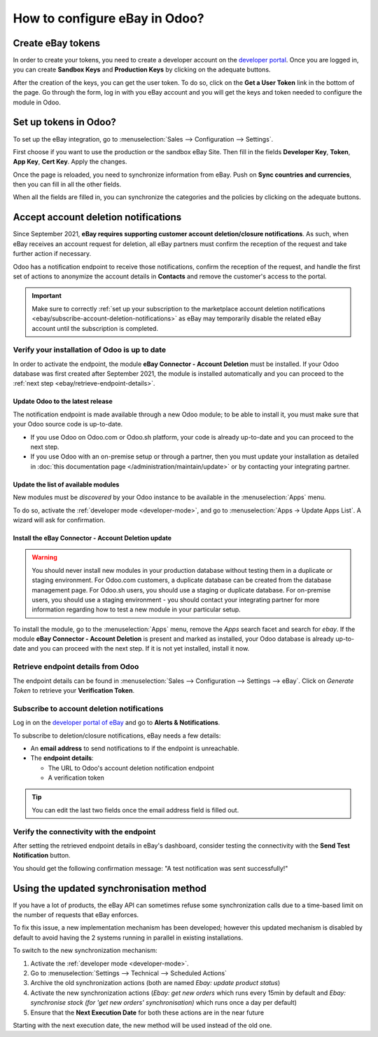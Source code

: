 ==============================
How to configure eBay in Odoo?
==============================

Create eBay tokens
==================

In order to create your tokens, you need to create a developer account on the
`developer portal <https://go.developer.ebay.com/>`_.
Once you are logged in, you can create **Sandbox Keys** and **Production Keys**
by clicking on the adequate buttons.

.. image:: ./media/setup01.png
  :align: center

After the creation of the keys, you can get the user token. To do so, click on
the **Get a User Token** link in the bottom of the page. Go through the form,
log in with you eBay account and you will get the keys and token needed to
configure the module in Odoo.

Set up tokens in Odoo?
======================

To set up the eBay integration, go to :menuselection:`Sales --> Configuration --> Settings`.

.. image:: ./media/setup02.png
  :align: center

First choose if you want to use the production or the sandbox eBay Site. Then
fill in the fields **Developer Key**, **Token**, **App Key**, **Cert Key**.
Apply the changes.

Once the page is reloaded, you need to synchronize information from eBay. Push
on **Sync countries and currencies**, then you can fill in all the other fields.

When all the fields are filled in, you can synchronize the categories and the
policies by clicking on the adequate buttons.

Accept account deletion notifications
=====================================

Since September 2021, **eBay requires supporting customer account deletion/closure notifications**.
As such, when eBay receives an account request for deletion, all eBay partners must confirm the
reception of the request and take further action if necessary.

Odoo has a notification endpoint to receive those notifications, confirm the reception of the
request, and handle the first set of actions to anonymize the account details in **Contacts** and
remove the customer's access to the portal.

.. important::
   Make sure to correctly :ref:`set up your subscription to the marketplace account deletion
   notifications <ebay/subscribe-account-deletion-notifications>` as eBay may temporarily disable
   the related eBay account until the subscription is completed.

Verify your installation of Odoo is up to date
----------------------------------------------

In order to activate the endpoint, the module **eBay Connector - Account Deletion** must be
installed. If your Odoo database was first created after September 2021, the module is installed
automatically and you can proceed to the :ref:`next step <ebay/retrieve-endpoint-details>`.

Update Odoo to the latest release
~~~~~~~~~~~~~~~~~~~~~~~~~~~~~~~~~

The notification endpoint is made available through a new Odoo module; to be able to install it,
you must make sure that your Odoo source code is up-to-date.

- If you use Odoo on Odoo.com or Odoo.sh platform, your code is already up-to-date and you can
  proceed to the next step.
- If you use Odoo with an on-premise setup or through a partner, then you must update your
  installation as detailed in :doc:`this documentation page </administration/maintain/update>` or by
  contacting your integrating partner.

Update the list of available modules
~~~~~~~~~~~~~~~~~~~~~~~~~~~~~~~~~~~~

New modules must be *discovered* by your Odoo instance to be available in the :menuselection:`Apps`
menu.

To do so, activate the :ref:`developer mode <developer-mode>`, and go to :menuselection:`Apps ->
Update Apps List`. A wizard will ask for confirmation.

Install the eBay Connector - Account Deletion update
~~~~~~~~~~~~~~~~~~~~~~~~~~~~~~~~~~~~~~~~~~~~~~~~~~~~

.. warning::
   You should never install new modules in your production database without testing them in a
   duplicate or staging environment. For Odoo.com customers, a duplicate database can be created
   from the database management page. For Odoo.sh users, you should use a staging or duplicate
   database. For on-premise users, you should use a staging environment - you should contact your
   integrating partner for more information regarding how to test a new module in your particular
   setup.

To install the module, go to the :menuselection:`Apps` menu, remove the `Apps` search facet and
search for `ebay`. If the module **eBay Connector - Account Deletion** is present and marked as
installed, your Odoo database is already up-to-date and you can proceed with the next step. If it is
not yet installed, install it now.

.. _ebay/retrieve-endpoint-details:

Retrieve endpoint details from Odoo
-----------------------------------

The endpoint details can be found in :menuselection:`Sales --> Configuration --> Settings --> eBay`.
Click on *Generate Token* to retrieve your **Verification Token**.

.. image:: media/verification-token.png
   :align: center
   :alt: Button to generate an eBay verification token in Odoo

.. _ebay/subscribe-account-deletion-notifications:

Subscribe to account deletion notifications
-------------------------------------------

Log in on the `developer portal of eBay <https://go.developer.ebay.com/>`_ and go to **Alerts &
Notifications**.

.. image:: media/ebay-your-account.png
   :align: center
   :alt: Overview of the Alerts & Notifications dashboard of eBay

To subscribe to deletion/closure notifications, eBay needs a few details:

- An **email address** to send notifications to if the endpoint is unreachable.
- The **endpoint details**:

  - The URL to Odoo's account deletion notification endpoint
  - A verification token

.. image:: media/ebay-notification-endpoint.png
   :align: center
   :alt: Dedicated fields to enter the endpoint details

.. tip::
   You can edit the last two fields once the email address field is filled out.

Verify the connectivity with the endpoint
-----------------------------------------

After setting the retrieved endpoint details in eBay's dashboard, consider testing the connectivity
with the **Send Test Notification** button.

You should get the following confirmation message: "A test notification was sent successfully!"

.. image:: media/test-notification.png
   :align: center
   :alt: Button to send test notification

Using the updated synchronisation method
========================================

If you have a lot of products, the eBay API can sometimes refuse some synchronization
calls due to a time-based limit on the number of requests that eBay enforces.

To fix this issue, a new implementation mechanism has been developed; however this
updated mechanism is disabled by default to avoid having the 2 systems running in
parallel in existing installations.

To switch to the new synchronization mechanism:

#. Activate the :ref:`developer mode <developer-mode>`.
#. Go to :menuselection:`Settings --> Technical --> Scheduled Actions`
#. Archive the old synchronization actions (both are named *Ebay: update product status*)
#. Activate the new synchronization actions (*Ebay: get new orders* which runs every 15min by
   default and *Ebay: synchronise stock (for 'get new orders' synchronisation)* which runs once a
   day per default)
#. Ensure that the **Next Execution Date** for both these actions are in the near future

Starting with the next execution date, the new method will be used instead of the old one.

